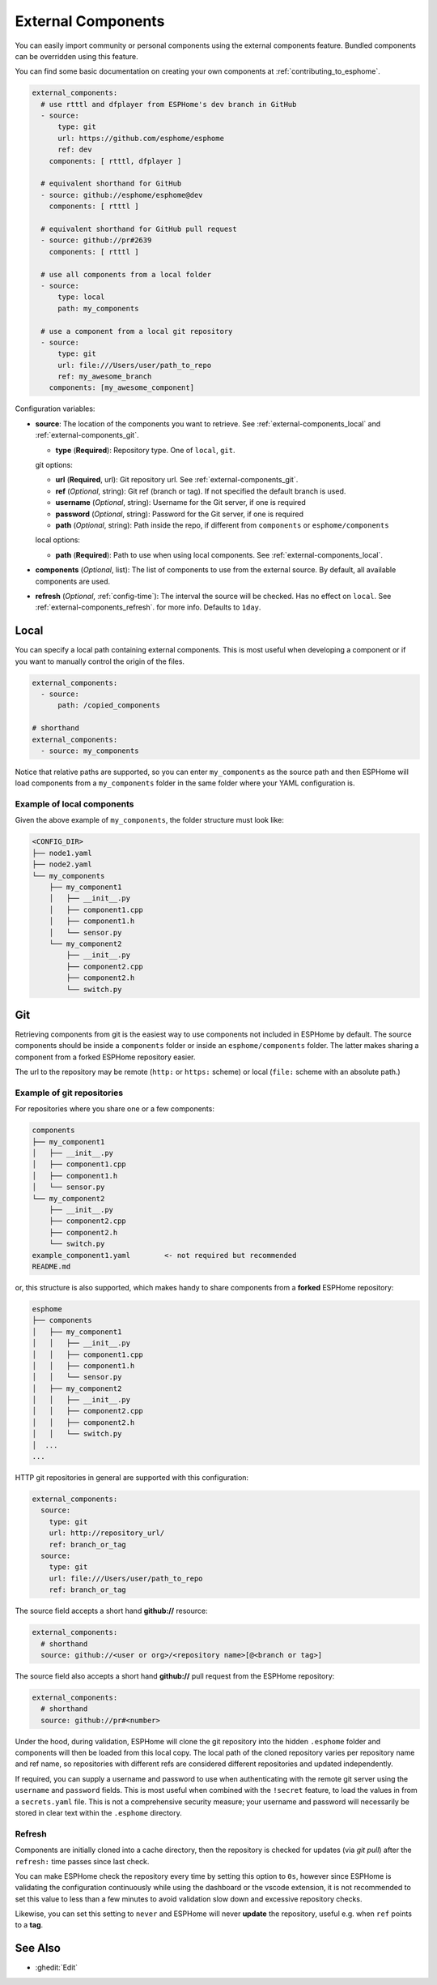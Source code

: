 External Components
===================

.. seo::
    :description: Instructions for setting up ESPHome External Components.
    :keywords: External, Custom, Components, ESPHome

You can easily import community or personal components using the external components feature.
Bundled components can be overridden using this feature.

You can find some basic documentation on creating your own components at :ref:`contributing_to_esphome`.

.. code-block:: yaml

    external_components:
      # use rtttl and dfplayer from ESPHome's dev branch in GitHub
      - source:
          type: git
          url: https://github.com/esphome/esphome
          ref: dev
        components: [ rtttl, dfplayer ]

      # equivalent shorthand for GitHub
      - source: github://esphome/esphome@dev
        components: [ rtttl ]

      # equivalent shorthand for GitHub pull request
      - source: github://pr#2639
        components: [ rtttl ]

      # use all components from a local folder
      - source:
          type: local
          path: my_components

      # use a component from a local git repository
      - source:
          type: git
          url: file:///Users/user/path_to_repo
          ref: my_awesome_branch
        components: [my_awesome_component]


Configuration variables:

- **source**: The location of the components you want to retrieve. See :ref:`external-components_local`
  and :ref:`external-components_git`.

  - **type** (**Required**): Repository type. One of ``local``, ``git``.

  git options:

  - **url** (**Required**, url): Git repository url. See :ref:`external-components_git`.
  - **ref** (*Optional*, string): Git ref (branch or tag). If not specified the default branch is used.
  - **username** (*Optional*, string): Username for the Git server, if one is required
  - **password** (*Optional*, string): Password for the Git server, if one is required
  - **path** (*Optional*, string): Path inside the repo, if different from ``components`` or ``esphome/components``

  local options:

  - **path** (**Required**):  Path to use when using local components. See :ref:`external-components_local`.

- **components** (*Optional*, list): The list of components to use from the external source.
  By default, all available components are used.

- **refresh** (*Optional*, :ref:`config-time`): The interval the source will be checked. Has no
  effect on ``local``. See :ref:`external-components_refresh`. for more info. Defaults to ``1day``.


.. _external-components_local:

Local
-----

You can specify a local path containing external components. This is most useful when developing a
component or if you want to manually control the origin of the files.

.. code-block:: yaml

    external_components:
      - source:
          path: /copied_components

    # shorthand
    external_components:
      - source: my_components


Notice that relative paths are supported, so you can enter ``my_components`` as the source path and then
ESPHome will load components from a ``my_components`` folder in the same folder where your YAML configuration
is.

Example of local components
***************************

Given the above example of ``my_components``, the folder structure must look like:

.. code-block:: text

    <CONFIG_DIR>
    ├── node1.yaml
    ├── node2.yaml
    └── my_components
        ├── my_component1
        │   ├── __init__.py
        │   ├── component1.cpp
        │   ├── component1.h
        │   └── sensor.py
        └── my_component2
            ├── __init__.py
            ├── component2.cpp
            ├── component2.h
            └── switch.py


..   _external-components_git:

Git
---

Retrieving components from git is the easiest way to use components not included in ESPHome by default.
The source components should be inside a ``components`` folder or inside an ``esphome/components``
folder. The latter makes sharing a component from a forked ESPHome repository easier.

The url to the repository may be remote (``http:`` or ``https:`` scheme) or local (``file:`` scheme with an absolute path.)

Example of git repositories
***************************

For repositories where you share one or a few components:

.. code-block:: text

    components
    ├── my_component1
    │   ├── __init__.py
    │   ├── component1.cpp
    │   ├── component1.h
    │   └── sensor.py
    └── my_component2
        ├── __init__.py
        ├── component2.cpp
        ├── component2.h
        └── switch.py
    example_component1.yaml        <- not required but recommended
    README.md


or, this structure is also supported, which makes handy to share components from a **forked** ESPHome
repository:

.. code-block:: text

    esphome
    ├── components
    │   ├── my_component1
    │   │   ├── __init__.py
    │   │   ├── component1.cpp
    │   │   ├── component1.h
    │   │   └── sensor.py
    │   ├── my_component2
    │   │   ├── __init__.py
    │   │   ├── component2.cpp
    │   │   ├── component2.h
    │   │   └── switch.py
    │  ...
    ...

HTTP git repositories in general are supported with this configuration:

.. code-block:: yaml

    external_components:
      source:
        type: git
        url: http://repository_url/
        ref: branch_or_tag
      source:
        type: git
        url: file:///Users/user/path_to_repo
        ref: branch_or_tag

The source field accepts a short hand **github://** resource:

.. code-block:: yaml

    external_components:
      # shorthand
      source: github://<user or org>/<repository name>[@<branch or tag>]

The source field also accepts a short hand **github://** pull request from the ESPHome repository:

.. code-block:: yaml

    external_components:
      # shorthand
      source: github://pr#<number>

Under the hood, during validation, ESPHome will clone the git repository into the hidden ``.esphome``
folder and components will then be loaded from this local copy. The local path of the cloned repository
varies per repository name and ref name, so repositories with different refs are considered different
repositories and updated independently.

If required, you can supply a username and password to use when authenticating with the remote git
server using the ``username`` and ``password`` fields. This is most useful when combined with the
``!secret``  feature, to load the values in from a ``secrets.yaml`` file. This is not a comprehensive
security measure; your username and password will necessarily be stored in clear text within the
``.esphome`` directory.

.. _external-components_refresh:

Refresh
*******

Components are initially cloned into a cache directory, then the repository is checked for updates
(via *git pull*) after the ``refresh:`` time passes since last check.

You can make ESPHome check the repository every time by setting this option to ``0s``, however since
ESPHome is validating the configuration continuously while using the dashboard or the vscode extension,
it is not recommended to set this value to less than a few minutes to avoid validation slow down and
excessive repository checks.

Likewise, you can set this setting to ``never`` and ESPHome will never
**update** the repository, useful e.g. when ``ref`` points to a **tag**.


See Also
--------

- :ghedit:`Edit`
